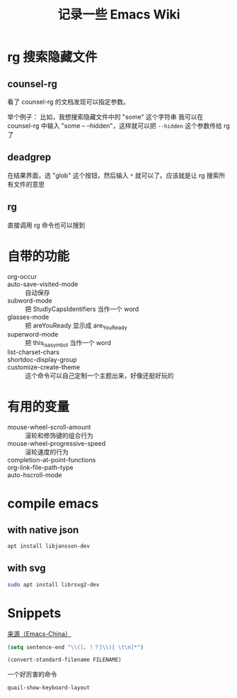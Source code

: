 #+TITLE: 记录一些 Emacs Wiki
#+STARTUP: overview

* rg 搜索隐藏文件
** counsel-rg
看了 counsel-rg 的文档发现可以指定参数。

举个例子：
比如，我想搜索隐藏文件中的 "some" 这个字符串
我可以在 counsel-rg 中输入 "some -- --hidden"，这样就可以把 =--hidden= 这个参数传给 rg 了
** deadgrep
在结果界面，选 "glob" 这个按钮，然后输入 =*= 就可以了。应该就是让 rg 搜索所有文件的意思
** rg
直接调用 rg 命令也可以搜到

* 自带的功能

- org-occur :: 
- auto-save-visited-mode :: 自动保存
- subword-mode :: 把 StudlyCapsIdentifiers 当作一个 word
- glasses-mode :: 把 areYouReady 显示成 are_You_Ready
- superword-mode :: 把 this_is_a_symbol 当作一个 word
- list-charset-chars :: 
- shortdoc-display-group ::
- customize-create-theme :: 这个命令可以自己定制一个主题出来，好像还挺好玩的

* 有用的变量
- mouse-wheel-scroll-amount :: 滚轮和修饰键的组合行为
- mouse-wheel-progressive-speed :: 滚轮速度的行为
- completion-at-point-functions :: 
- org-link-file-path-type ::
- auto-hscroll-mode :: 

* compile emacs

** with native json
#+begin_src sh
  apt install libjansson-dev
#+end_src

** with svg
#+begin_src sh
  sudo apt install librsvg2-dev
#+end_src

* Snippets
[[https://emacs-china.org/t/word/19878][来源（Emacs-China）]]
#+begin_src emacs-lisp
  (setq sentence-end "\\([。！？]\\)[ \t\n]*")
#+end_src

#+begin_src emacs-lisp
  (convert-standard-filename FILENAME)
#+end_src

一个好厉害的命令
#+begin_src emacs-lisp
  quail-show-keyboard-layout
#+end_src




